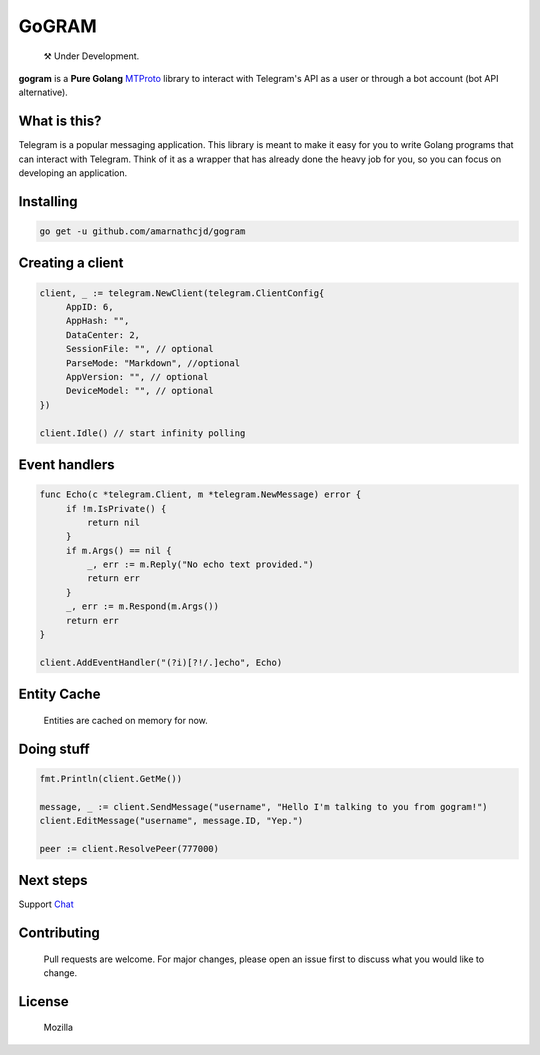 GoGRAM
========
.. epigraph::

  ⚒️ Under Development.

**gogram** is a **Pure Golang**
MTProto_ library to interact with Telegram's API
as a user or through a bot account (bot API alternative).

What is this?
-------------

Telegram is a popular messaging application. This library is meant
to make it easy for you to write Golang programs that can interact
with Telegram. Think of it as a wrapper that has already done the
heavy job for you, so you can focus on developing an application.

Installing
----------

.. code-block:: sh

  go get -u github.com/amarnathcjd/gogram

    
Creating a client
-----------------

.. code-block:: golang

    client, _ := telegram.NewClient(telegram.ClientConfig{
         AppID: 6,
         AppHash: "",
         DataCenter: 2,
         SessionFile: "", // optional
         ParseMode: "Markdown", //optional 
         AppVersion: "", // optional 
         DeviceModel: "", // optional 
    })

    client.Idle() // start infinity polling

Event handlers
--------------

.. code-block:: golang

    func Echo(c *telegram.Client, m *telegram.NewMessage) error {
         if !m.IsPrivate() {
             return nil
         }
         if m.Args() == nil {
             _, err := m.Reply("No echo text provided.")
             return err
         }
         _, err := m.Respond(m.Args())
         return err
    }

    client.AddEventHandler("(?i)[?!/.]echo", Echo)

Entity Cache
------------
   Entities are cached on memory for now.

Doing stuff
-----------

.. code-block:: golang

    fmt.Println(client.GetMe())

    message, _ := client.SendMessage("username", "Hello I'm talking to you from gogram!")
    client.EditMessage("username", message.ID, "Yep.")

    peer := client.ResolvePeer(777000)

Next steps
----------

Support Chat_

.. _MTProto: https://core.telegram.org/mtproto
.. _chat: https://t.me/rosexchat

Contributing
------------
    Pull requests are welcome. For major changes, please open an issue first to discuss what you would like to change.
    
License
-------
    Mozilla 
